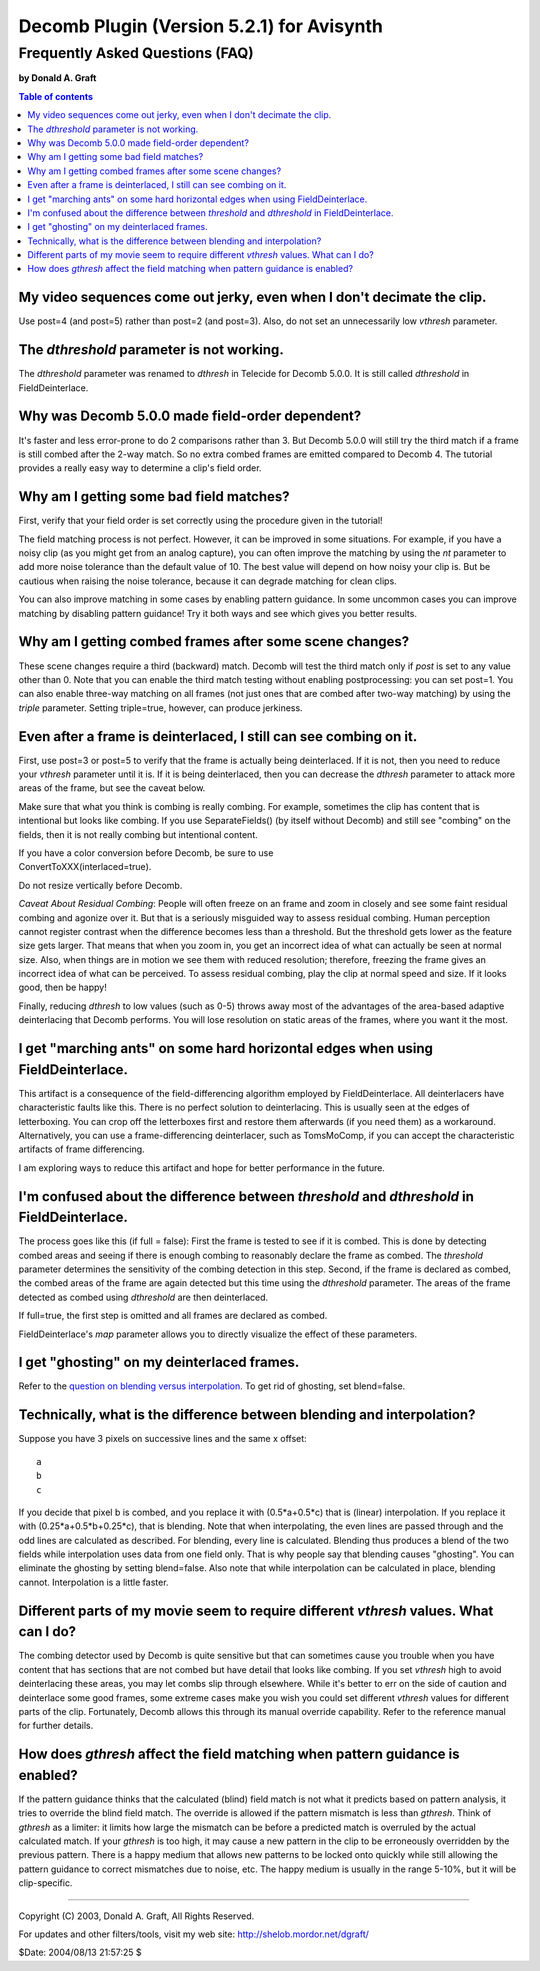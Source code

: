 
Decomb Plugin (Version 5.2.1) for Avisynth
==========================================

Frequently Asked Questions (FAQ)
::::::::::::::::::::::::::::::::

**by Donald A. Graft**

.. contents:: Table of contents
    :depth: 3


My video sequences come out jerky, even when I don't decimate the clip.
-----------------------------------------------------------------------

Use post=4 (and post=5) rather than post=2 (and post=3). Also, do not set an
unnecessarily low *vthresh* parameter.


The *dthreshold* parameter is not working.
------------------------------------------

The *dthreshold* parameter was renamed to *dthresh* in Telecide for Decomb
5.0.0. It is still called *dthreshold* in FieldDeinterlace.


Why was Decomb 5.0.0 made field-order dependent?
------------------------------------------------

It's faster and less error-prone to do 2 comparisons rather than 3. But
Decomb 5.0.0 will still try the third match if a frame is still combed after
the 2-way match. So no extra combed frames are emitted compared to Decomb 4.
The tutorial provides a really easy way to determine a clip's field order.


Why am I getting some bad field matches?
----------------------------------------

First, verify that your field order is set correctly using the procedure
given in the tutorial!

The field matching process is not perfect. However, it can be improved in
some situations. For example, if you have a noisy clip (as you might get from
an analog capture), you can often improve the matching by using the *nt*
parameter to add more noise tolerance than the default value of 10. The best
value will depend on how noisy your clip is. But be cautious when raising the
noise tolerance, because it can degrade matching for clean clips.

You can also improve matching in some cases by enabling pattern guidance. In
some uncommon cases you can improve matching by disabling pattern guidance!
Try it both ways and see which gives you better results.


Why am I getting combed frames after some scene changes?
--------------------------------------------------------

These scene changes require a third (backward) match. Decomb will test the
third match only if *post* is set to any value other than 0. Note that you
can enable the third match testing without enabling postprocessing: you can
set post=1. You can also enable three-way matching on all frames (not just
ones that are combed after two-way matching) by using the *triple* parameter.
Setting triple=true, however, can produce jerkiness.


Even after a frame is deinterlaced, I still can see combing on it.
------------------------------------------------------------------

First, use post=3 or post=5 to verify that the frame is actually being
deinterlaced. If it is not, then you need to reduce your *vthresh* parameter
until it is. If it is being deinterlaced, then you can decrease the *dthresh*
parameter to attack more areas of the frame, but see the caveat below.

Make sure that what you think is combing is really combing. For example,
sometimes the clip has content that is intentional but looks like combing. If
you use SeparateFields() (by itself without Decomb) and still see "combing"
on the fields, then it is not really combing but intentional content.

| If you have a color conversion before Decomb, be sure to use
| ConvertToXXX(interlaced=true).

Do not resize vertically before Decomb.

*Caveat About Residual Combing*: People will often freeze on an frame and
zoom in closely and see some faint residual combing and agonize over it. But
that is a seriously misguided way to assess residual combing. Human
perception cannot register contrast when the difference becomes less than a
threshold. But the threshold gets lower as the feature size gets larger. That
means that when you zoom in, you get an incorrect idea of what can actually
be seen at normal size. Also, when things are in motion we see them with
reduced resolution; therefore, freezing the frame gives an incorrect idea of
what can be perceived. To assess residual combing, play the clip at normal
speed and size. If it looks good, then be happy!

Finally, reducing *dthresh* to low values (such as 0-5) throws away most of
the advantages of the area-based adaptive deinterlacing that Decomb performs.
You will lose resolution on static areas of the frames, where you want it the
most.


I get "marching ants" on some hard horizontal edges when using FieldDeinterlace.
--------------------------------------------------------------------------------

This artifact is a consequence of the field-differencing algorithm employed
by FieldDeinterlace. All deinterlacers have characteristic faults like this.
There is no perfect solution to deinterlacing. This is usually seen at the
edges of letterboxing. You can crop off the letterboxes first and restore
them afterwards (if you need them) as a workaround. Alternatively, you can
use a frame-differencing deinterlacer, such as TomsMoComp, if you can accept
the characteristic artifacts of frame differencing.

I am exploring ways to reduce this artifact and hope for better performance
in the future.

I'm confused about the difference between *threshold* and *dthreshold* in FieldDeinterlace.
-------------------------------------------------------------------------------------------

The process goes like this (if full = false): First the frame is tested to
see if it is combed. This is done by detecting combed areas and seeing if
there is enough combing to reasonably declare the frame as combed. The
*threshold* parameter determines the sensitivity of the combing detection in
this step. Second, if the frame is declared as combed, the combed areas of
the frame are again detected but this time using the *dthreshold* parameter.
The areas of the frame detected as combed using *dthreshold* are then
deinterlaced.

If full=true, the first step is omitted and all frames are declared as
combed.

FieldDeinterlace's *map* parameter allows you to directly visualize the
effect of these parameters.


I get "ghosting" on my deinterlaced frames.
-------------------------------------------

Refer to the `question on blending versus interpolation`_. To get rid of
ghosting, set blend=false.


Technically, what is the difference between blending and interpolation?
-----------------------------------------------------------------------

Suppose you have 3 pixels on successive lines and the same x offset:
::

    a
    b
    c

If you decide that pixel b is combed, and you replace it with
(0.5*a+0.5*c) that is (linear) interpolation. If you replace it with
(0.25*a+0.5*b+0.25*c), that is blending. Note that when interpolating,
the even lines are passed through and the odd lines are calculated as
described. For blending, every line is calculated. Blending thus
produces a blend of the two fields while interpolation uses data from
one field only. That is why people say that blending causes "ghosting".
You can eliminate the ghosting by setting blend=false. Also note that
while interpolation can be calculated in place, blending cannot.
Interpolation is a little faster.

Different parts of my movie seem to require different *vthresh* values. What can I do?
--------------------------------------------------------------------------------------

The combing detector used by Decomb is quite sensitive but that can sometimes
cause you trouble when you have content that has sections that are not combed
but have detail that looks like combing. If you set *vthresh* high to avoid
deinterlacing these areas, you may let combs slip through elsewhere. While
it's better to err on the side of caution and deinterlace some good frames,
some extreme cases make you wish you could set different *vthresh* values for
different parts of the clip. Fortunately, Decomb allows this through its
manual override capability. Refer to the reference manual for further
details.


How does *gthresh* affect the field matching when pattern guidance is enabled?
------------------------------------------------------------------------------

If the pattern guidance thinks that the calculated (blind) field match is not
what it predicts based on pattern analysis, it tries to override the blind
field match. The override is allowed if the pattern mismatch is less than
*gthresh*. Think of *gthresh* as a limiter: it limits how large the mismatch
can be before a predicted match is overruled by the actual calculated match.
If your *gthresh* is too high, it may cause a new pattern in the clip to be
erroneously overridden by the previous pattern. There is a happy medium that
allows new patterns to be locked onto quickly while still allowing the
pattern guidance to correct mismatches due to noise, etc. The happy medium is
usually in the range 5-10%, but it will be clip-specific.

--------

Copyright (C) 2003, Donald A. Graft, All Rights Reserved.

For updates and other filters/tools, visit my web site:
`<http://shelob.mordor.net/dgraft/>`_

$Date: 2004/08/13 21:57:25 $

.. _question on blending versus interpolation:
   decombfaq.rst#technically-what-is-the-difference-between-blending-and-interpolation
